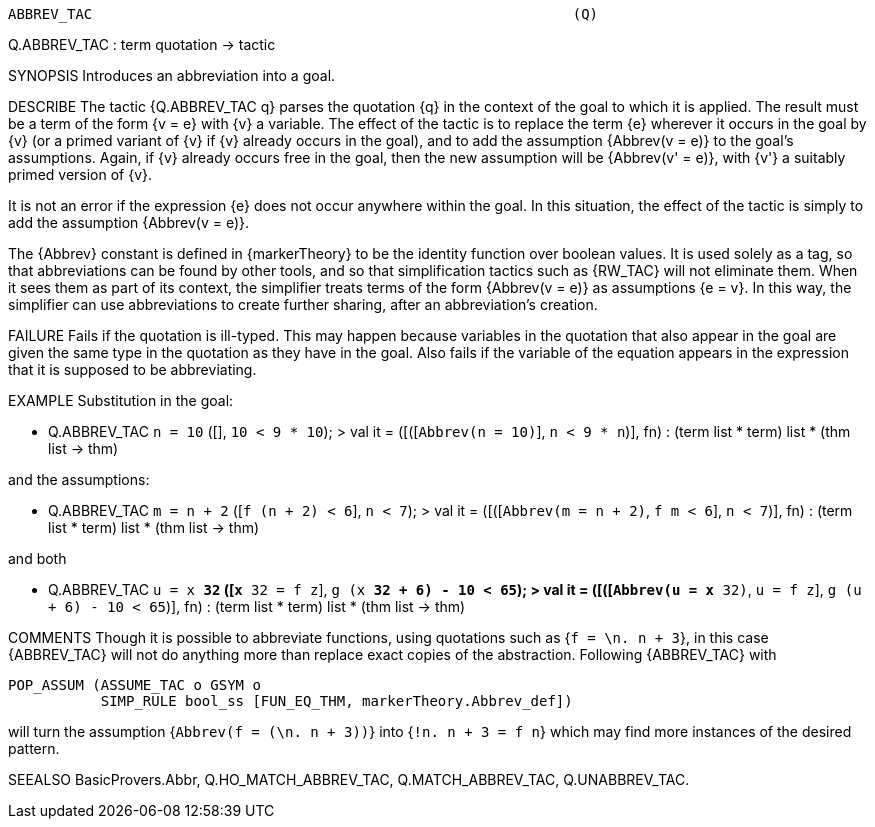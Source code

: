 ----------------------------------------------------------------------
ABBREV_TAC                                                         (Q)
----------------------------------------------------------------------
Q.ABBREV_TAC : term quotation -> tactic

SYNOPSIS
Introduces an abbreviation into a goal.

DESCRIBE
The tactic {Q.ABBREV_TAC q} parses the quotation {q} in the context of
the goal to which it is applied.  The result must be a term of the
form {v = e} with {v} a variable.  The effect of the tactic is to
replace the term {e} wherever it occurs in the goal by {v} (or a
primed variant of {v} if {v} already occurs in the goal), and to add
the assumption {Abbrev(v = e)} to the goal’s assumptions.  Again, if
{v} already occurs free in the goal, then the new assumption will be
{Abbrev(v' = e)}, with {v'} a suitably primed version of {v}.

It is not an error if the expression {e} does not occur anywhere
within the goal.  In this situation, the effect of the tactic is
simply to add the assumption {Abbrev(v = e)}.

The {Abbrev} constant is defined in {markerTheory} to be the identity
function over boolean values.  It is used solely as a tag, so that
abbreviations can be found by other tools, and so that simplification
tactics such as {RW_TAC} will not eliminate them.  When it sees them
as part of its context, the simplifier treats terms of the form
{Abbrev(v = e)} as assumptions {e = v}.  In this way, the simplifier
can use abbreviations to create further sharing, after an
abbreviation’s creation.

FAILURE
Fails if the quotation is ill-typed.  This may happen because
variables in the quotation that also appear in the goal are given the
same type in the quotation as they have in the goal.  Also fails if
the variable of the equation appears in the expression that it is
supposed to be abbreviating.

EXAMPLE
Substitution in the goal:

   - Q.ABBREV_TAC `n = 10` ([], ``10 < 9 * 10``);
   > val it = ([([``Abbrev(n = 10)``], ``n < 9 * n``)], fn) :
     (term list * term) list * (thm list -> thm)

and the assumptions:

   - Q.ABBREV_TAC `m = n + 2` ([``f (n + 2) < 6``], ``n < 7``);
   > val it = ([([``Abbrev(m = n + 2)``, ``f m < 6``], ``n < 7``)], fn) :
     (term list * term) list * (thm list -> thm)

and both

   - Q.ABBREV_TAC `u = x ** 32` ([``x ** 32 = f z``],
                                  ``g (x ** 32 + 6) - 10 < 65``);
   > val it =
       ([([``Abbrev(u = x ** 32)``, ``u = f z``], ``g (u + 6) - 10 < 65``)],
        fn) :
       (term list * term) list * (thm list -> thm)


COMMENTS
Though it is possible to abbreviate functions, using quotations such
as {`f = \n. n + 3`}, in this case {ABBREV_TAC} will not do anything
more than replace exact copies of the abstraction.  Following
{ABBREV_TAC} with

   POP_ASSUM (ASSUME_TAC o GSYM o
              SIMP_RULE bool_ss [FUN_EQ_THM, markerTheory.Abbrev_def])

will turn the assumption {`Abbrev(f = (\n. n + 3))`} into
{`!n. n + 3 = f n`} which may find more instances of the desired
pattern.

SEEALSO
BasicProvers.Abbr, Q.HO_MATCH_ABBREV_TAC, Q.MATCH_ABBREV_TAC,
Q.UNABBREV_TAC.

----------------------------------------------------------------------
